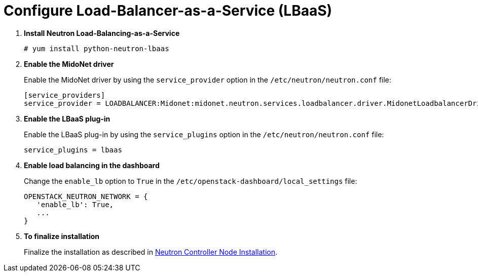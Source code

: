 [[configure_lbaas]]
= Configure Load-Balancer-as-a-Service (LBaaS)

. *Install Neutron Load-Balancing-as-a-Service*
+
====
[source]
----
# yum install python-neutron-lbaas
----
====

. *Enable the MidoNet driver*
+
====
Enable the MidoNet driver by using the `service_provider` option in the
`/etc/neutron/neutron.conf` file:

[source]
----
[service_providers]
service_provider = LOADBALANCER:Midonet:midonet.neutron.services.loadbalancer.driver.MidonetLoadbalancerDriver:default
----
====

. *Enable the LBaaS plug-in*
+
====
Enable the LBaaS plug-in by using the `service_plugins` option in the
`/etc/neutron/neutron.conf` file:

[source]
----
service_plugins = lbaas
----
====

. *Enable load balancing in the dashboard*
+
====
Change the `enable_lb` option to `True` in the
`/etc/openstack-dashboard/local_settings` file:

[source]
----
OPENSTACK_NEUTRON_NETWORK = {
   'enable_lb': True,
   ...
}
----
====

. *To finalize installation*
+
====
Finalize the installation as described in
xref:neutron_controller_node_installation_finalize[Neutron Controller Node Installation].
====
